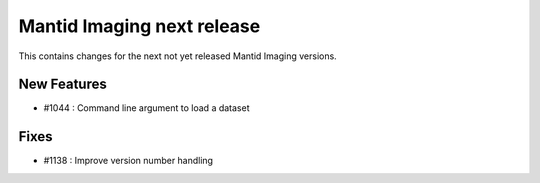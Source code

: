 Mantid Imaging next release
===========================

This contains changes for the next not yet released Mantid Imaging versions.

New Features
------------

- #1044 : Command line argument to load a dataset

Fixes
-----

- #1138 : Improve version number handling
